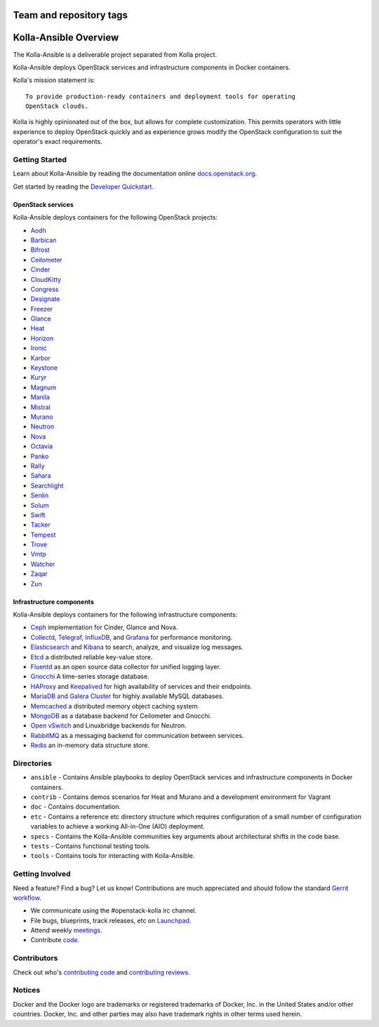 ========================
Team and repository tags
========================

.. image:: http://governance.openstack.org/badges/kolla-ansible.svg
    :target: http://governance.openstack.org/reference/tags/index.html

.. Change things from this point on

======================
Kolla-Ansible Overview
======================

The Kolla-Ansible is a deliverable project separated from Kolla project.

Kolla-Ansible deploys OpenStack services and infrastructure components
in Docker containers.

Kolla's mission statement is:

::

    To provide production-ready containers and deployment tools for operating
    OpenStack clouds.

Kolla is highly opinionated out of the box, but allows for complete
customization. This permits operators with little experience to deploy
OpenStack quickly and as experience grows modify the OpenStack
configuration to suit the operator's exact requirements.

Getting Started
===============

Learn about Kolla-Ansible by reading the documentation online
`docs.openstack.org <https://docs.openstack.org/kolla-ansible/latest/>`__.

Get started by reading the `Developer
Quickstart <https://docs.openstack.org/kolla-ansible/latest/quickstart.html>`__.

OpenStack services
------------------

Kolla-Ansible deploys containers for the following OpenStack projects:

- `Aodh <https://docs.openstack.org/aodh/latest/>`__
- `Barbican <https://docs.openstack.org/barbican/latest/>`__
- `Bifrost <https://docs.openstack.org/bifrost/latest/>`__
- `Ceilometer <https://docs.openstack.org/ceilometer/latest/>`__
- `Cinder <https://docs.openstack.org/cinder/latest/>`__
- `CloudKitty <https://docs.openstack.org/cloudkitty/latest/>`__
- `Congress <https://docs.openstack.org/congress/latest/>`__
- `Designate <https://docs.openstack.org/designate/latest/>`__
- `Freezer <https://wiki.openstack.org/wiki/Freezer-docs>`__
- `Glance <https://docs.openstack.org/glance/latest/>`__
- `Heat <https://docs.openstack.org/heat/latest/>`__
- `Horizon <https://docs.openstack.org/horizon/latest/>`__
- `Ironic <https://docs.openstack.org/ironic/latest/>`__
- `Karbor <https://docs.openstack.org/karbor/latest/>`__
- `Keystone <https://docs.openstack.org/keystone/latest/>`__
- `Kuryr <https://docs.openstack.org/kuryr/latest/>`__
- `Magnum <https://docs.openstack.org/magnum/latest/>`__
- `Manila <https://docs.openstack.org/manila/latest/>`__
- `Mistral <https://docs.openstack.org/mistral/latest/>`__
- `Murano <https://docs.openstack.org/murano/latest/>`__
- `Neutron <https://docs.openstack.org/neutron/latest/>`__
- `Nova <https://docs.openstack.org/nova/latest/>`__
- `Octavia <https://docs.openstack.org/octavia/latest/>`__
- `Panko <https://docs.openstack.org/panko/latest/>`__
- `Rally <https://docs.openstack.org/rally/latest/>`__
- `Sahara <https://docs.openstack.org/sahara/latest/>`__
- `Searchlight <https://docs.openstack.org/searchlight/latest/>`__
- `Senlin <https://docs.openstack.org/senlin/latest/>`__
- `Solum <https://docs.openstack.org/solum/latest/>`__
- `Swift <https://docs.openstack.org/swift/latest/>`__
- `Tacker <https://docs.openstack.org/tacker/latest/>`__
- `Tempest <https://docs.openstack.org/tempest/latest/>`__
- `Trove <https://docs.openstack.org/trove/latest/>`__
- `Vmtp <https://vmtp.readthedocs.io/en/latest/>`__
- `Watcher <https://docs.openstack.org/watcher/latest/>`__
- `Zaqar <https://docs.openstack.org/zaqar/latest/>`__
- `Zun <https://docs.openstack.org/zun/latest/>`__

Infrastructure components
-------------------------

Kolla-Ansible deploys containers for the following infrastructure components:

- `Ceph <http://ceph.com/>`__ implementation for Cinder, Glance and Nova.
- `Collectd <https://collectd.org/>`__,
  `Telegraf <https://docs.influxdata.com/telegraf/>`__,
  `InfluxDB <https://influxdata.com/time-series-platform/influxdb/>`__, and
  `Grafana <http://grafana.org/>`__ for performance monitoring.
- `Elasticsearch <https://www.elastic.co/de/products/elasticsearch/>`__ and
  `Kibana <https://www.elastic.co/de/products/kibana/>`__ to search, analyze,
  and visualize log messages.
- `Etcd <https://coreos.com/etcd/>`__ a distributed reliable key-value store.
- `Fluentd <https://www.fluentd.org/>`__ as an open source data collector
  for unified logging layer.
- `Gnocchi <http://gnocchi.xyz/>`__ A time-series storage database.
- `HAProxy <http://www.haproxy.org/>`__ and
  `Keepalived <http://www.keepalived.org/>`__ for high availability of services
  and their endpoints.
- `MariaDB and Galera Cluster <https://mariadb.com/kb/en/mariadb/galera-cluster/>`__
  for highly available MySQL databases.
- `Memcached <https://memcached.org/>`__ a distributed memory object caching system.
- `MongoDB <https://www.mongodb.org/>`__ as a database backend for Ceilometer
  and Gnocchi.
- `Open vSwitch <http://openvswitch.org/>`__ and Linuxbridge backends for Neutron.
- `RabbitMQ <https://www.rabbitmq.com/>`__ as a messaging backend for
  communication between services.
- `Redis <https://redis.io/>`__ an in-memory data structure store.

Directories
===========

-  ``ansible`` - Contains Ansible playbooks to deploy OpenStack services and
   infrastructure components in Docker containers.
-  ``contrib`` - Contains demos scenarios for Heat and Murano and a development
   environment for Vagrant
-  ``doc`` - Contains documentation.
-  ``etc`` - Contains a reference etc directory structure which requires
   configuration of a small number of configuration variables to achieve
   a working All-in-One (AIO) deployment.
-  ``specs`` - Contains the Kolla-Ansible communities key arguments about
   architectural shifts in the code base.
-  ``tests`` - Contains functional testing tools.
-  ``tools`` - Contains tools for interacting with Kolla-Ansible.

Getting Involved
================

Need a feature? Find a bug? Let us know! Contributions are much
appreciated and should follow the standard `Gerrit
workflow <http://docs.openstack.org/infra/manual/developers.html>`__.

-  We communicate using the #openstack-kolla irc channel.
-  File bugs, blueprints, track releases, etc on
   `Launchpad <https://launchpad.net/kolla-ansible>`__.
-  Attend weekly
   `meetings <https://wiki.openstack.org/wiki/Meetings/Kolla>`__.
-  Contribute `code <https://git.openstack.org/openstack/kolla-ansible>`__.

Contributors
============

Check out who's `contributing
code <http://stackalytics.com/?module=kolla-group&metric=commits>`__ and
`contributing
reviews <http://stackalytics.com/?module=kolla-group&metric=marks>`__.

Notices
=======

Docker and the Docker logo are trademarks or registered trademarks of
Docker, Inc. in the United States and/or other countries. Docker, Inc.
and other parties may also have trademark rights in other terms used herein.
